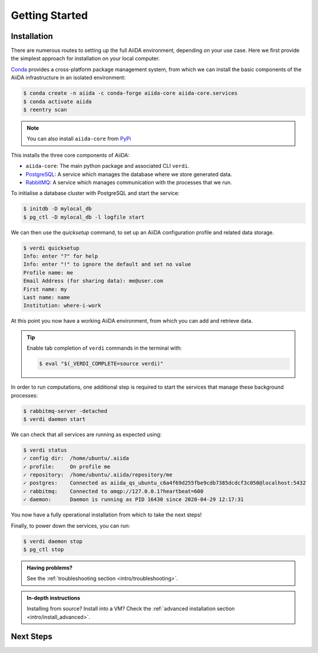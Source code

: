 .. _intro/get_started:

****************
Getting Started
****************

Installation
============

There are numerous routes to setting up the full AiiDA environment, depending on your use case.
Here we first provide the simplest approach for installation on your local computer.

`Conda <https://docs.conda.io>`_  provides a cross-platform package management system, from which we can install the basic components of the AiiDA infrastructure in an isolated environment:

.. code-block:: console

    $ conda create -n aiida -c conda-forge aiida-core aiida-core.services
    $ conda activate aiida
    $ reentry scan

.. note::

    You can also install ``aiida-core`` from `PyPi <https://pypi.org/project/aiida-core>`_

This installs the three core components of AiiDA:

* ``aiida-core``: The main python package and associated CLI ``verdi``.
* `PostgreSQL <https://www.postgresql.org>`_: A service which manages the database where we store generated data.
* `RabbitMQ <https://www.rabbitmq.com>`_: A service which manages communication with the processes that we run.

To initialise a database cluster with PostgreSQL and start the service:

.. code-block:: console

    $ initdb -D mylocal_db
    $ pg_ctl -D mylocal_db -l logfile start

We can then use the `quicksetup` command, to set up an AiiDA configuration profile and related data storage.

.. code-block:: console

    $ verdi quicksetup
    Info: enter "?" for help
    Info: enter "!" to ignore the default and set no value
    Profile name: me
    Email Address (for sharing data): me@user.com
    First name: my
    Last name: name
    Institution: where-i-work

At this point you now have a working AiiDA environment, from which you can add and retrieve data.

.. tip::

    Enable tab completion of ``verdi`` commands in the terminal with:

    .. code-block:: console

        $ eval "$(_VERDI_COMPLETE=source verdi)"

In order to run computations, one additional step is required to start the services that manage these background processes:

.. code-block:: console

    $ rabbitmq-server -detached
    $ verdi daemon start

We can check that all services are running as expected using:

.. code-block:: console

    $ verdi status
    ✓ config dir:  /home/ubuntu/.aiida
    ✓ profile:     On profile me
    ✓ repository:  /home/ubuntu/.aiida/repository/me
    ✓ postgres:    Connected as aiida_qs_ubuntu_c6a4f69d255fbe9cdb7385dcdcf3c050@localhost:5432
    ✓ rabbitmq:    Connected to amqp://127.0.0.1?heartbeat=600
    ✓ daemon:      Daemon is running as PID 16430 since 2020-04-29 12:17:31

You now have a fully operational installation from which to take the next steps!

Finally, to power down the services, you can run:

.. code-block:: console

    $ verdi daemon stop
    $ pg_ctl stop

.. admonition:: Having problems?

    See the :ref:`troubleshooting section <intro/troubleshooting>`.

.. admonition:: In-depth instructions

    Installing from source? Install into a VM?
    Check the :ref:`advanced installation section <intro/install_advanced>`.

Next Steps
==========

.. accordion:: Run pure Python lightweight computations

    blah blah blah

    .. container:: link-box

        links to tutorials

.. accordion:: Run compute-intensive codes

    blah blah blah

    .. container:: link-box

        links to tutorials

.. accordion:: Run computations on High Performance Computers

    blah blah blah

    .. container:: link-box

        links to tutorials
